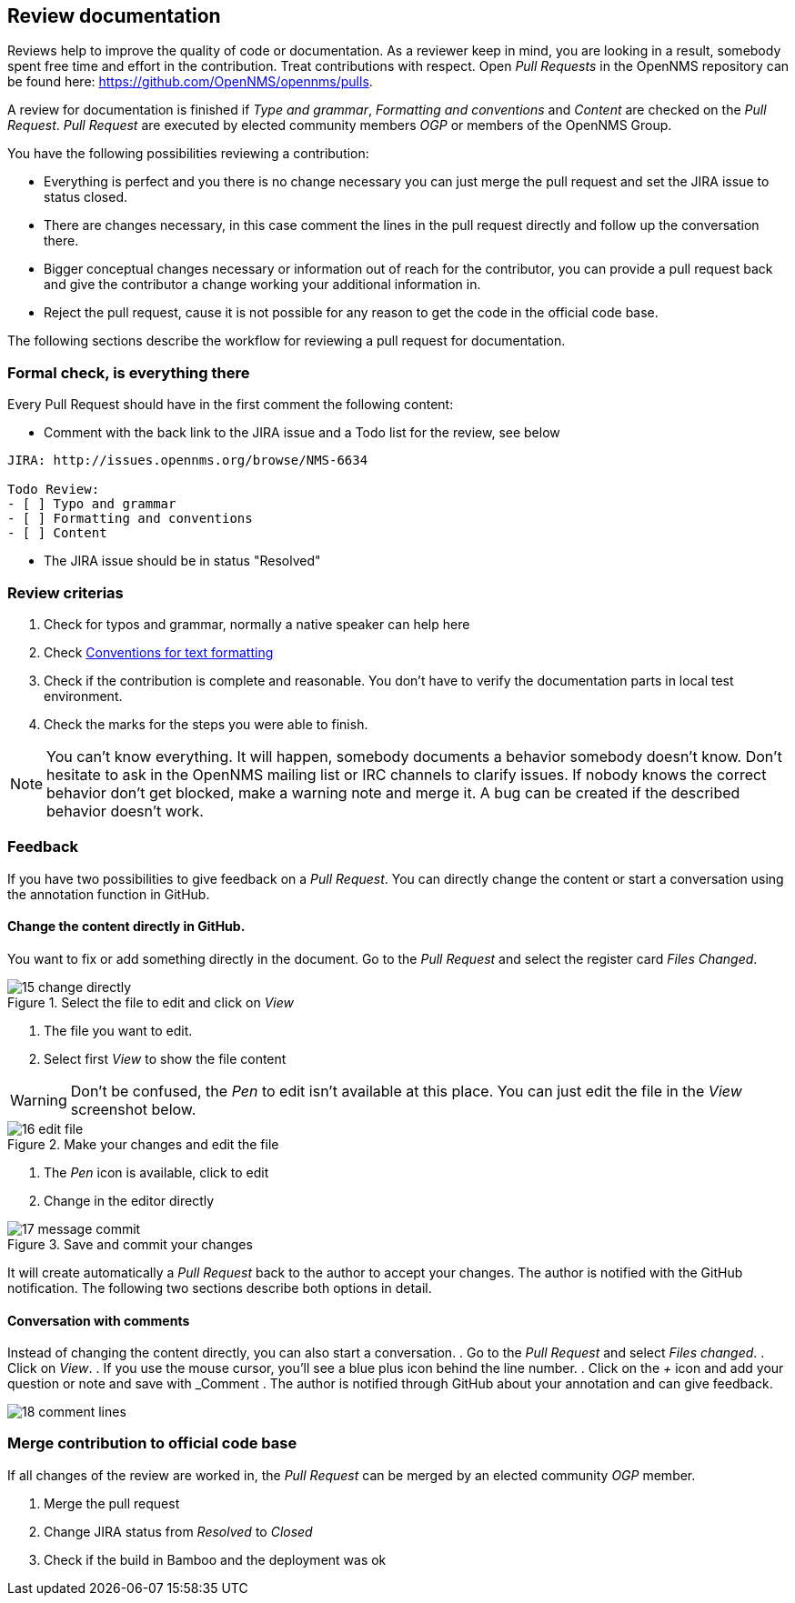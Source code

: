 
[[doc-guidelines-reviewing]]
== Review documentation

Reviews help to improve the quality of code or documentation.
As a reviewer keep in mind, you are looking in a result, somebody spent free time and effort in the contribution.
Treat contributions with respect.
Open _Pull Requests_ in the OpenNMS repository can be found here: https://github.com/OpenNMS/opennms/pulls.

A review for documentation is finished if _Type and grammar_, _Formatting and conventions_ and _Content_ are checked on the _Pull Request_.
_Pull Request_ are executed by elected community members _OGP_ or members of the OpenNMS Group.

You have the following possibilities reviewing a contribution:

* Everything is perfect and you there is no change necessary you can just merge the pull request and set the JIRA issue to status closed.
* There are changes necessary, in this case comment the lines in the pull request directly and follow up the conversation there.
* Bigger conceptual changes necessary or information out of reach for the contributor, you can provide a pull request back and give
  the contributor a change working your additional information in.
* Reject the pull request, cause it is not possible for any reason to get the code in the official code base.

The following sections describe the workflow for reviewing a pull request for documentation.

=== Formal check, is everything there

Every Pull Request should have in the first comment the following content:

* Comment with the back link to the JIRA issue and a Todo list for the review, see below

[source]
----
JIRA: http://issues.opennms.org/browse/NMS-6634

Todo Review:
- [ ] Typo and grammar
- [ ] Formatting and conventions
- [ ] Content
----

* The JIRA issue should be in status "Resolved"

=== Review criterias

. Check for typos and grammar, normally a native speaker can help here
. Check <<doc-guidelines-conventions, Conventions for text formatting>>
. Check if the contribution is complete and reasonable.
  You don't have to verify the documentation parts in local test environment.
. Check the marks for the steps you were able to finish.

NOTE: You can't know everything.
It will happen, somebody documents a behavior somebody doesn't know.
Don't hesitate to ask in the OpenNMS mailing list or IRC channels to clarify issues.
If nobody knows the correct behavior don't get blocked, make a warning note and merge it.
A bug can be created if the described behavior doesn't work.

=== Feedback

If you have two possibilities to give feedback on a _Pull Request_.
You can directly change the content or start a conversation using the annotation function in GitHub.

==== Change the content directly in GitHub.

You want to fix or add something directly in the document.
Go to the _Pull Request_ and select the register card _Files Changed_.

.Select the file to edit and click on _View_
image::../images/15_change-directly.png[]

. The file you want to edit.
. Select first _View_ to show the file content

WARNING: Don't be confused, the _Pen_ to edit isn't available at this place.
         You can just edit the file in the _View_ screenshot below.

.Make your changes and edit the file
image::../images/16_edit-file.png[]

. The _Pen_ icon is available, click to edit
. Change in the editor directly

.Save and commit your changes
image::../images/17_message-commit.png[]

It will create automatically a _Pull Request_ back to the author to accept your changes.
The author is notified with the GitHub notification.
The following two sections describe both options in detail.

==== Conversation with comments

Instead of changing the content directly, you can also start a conversation.
. Go to the _Pull Request_ and select _Files changed_.
. Click on _View_.
. If you use the mouse cursor, you'll see a blue plus icon behind the line number.
. Click on the _+_ icon and add your question or note and save with _Comment
. The author is notified through GitHub about your annotation and can give feedback.

image::../images/18_comment-lines.png[]

=== Merge contribution to official code base

If all changes of the review are worked in, the _Pull Request_ can be merged by an elected community _OGP_ member.

. Merge the pull request
. Change JIRA status from _Resolved_ to _Closed_
. Check if the build in Bamboo and the deployment was ok
